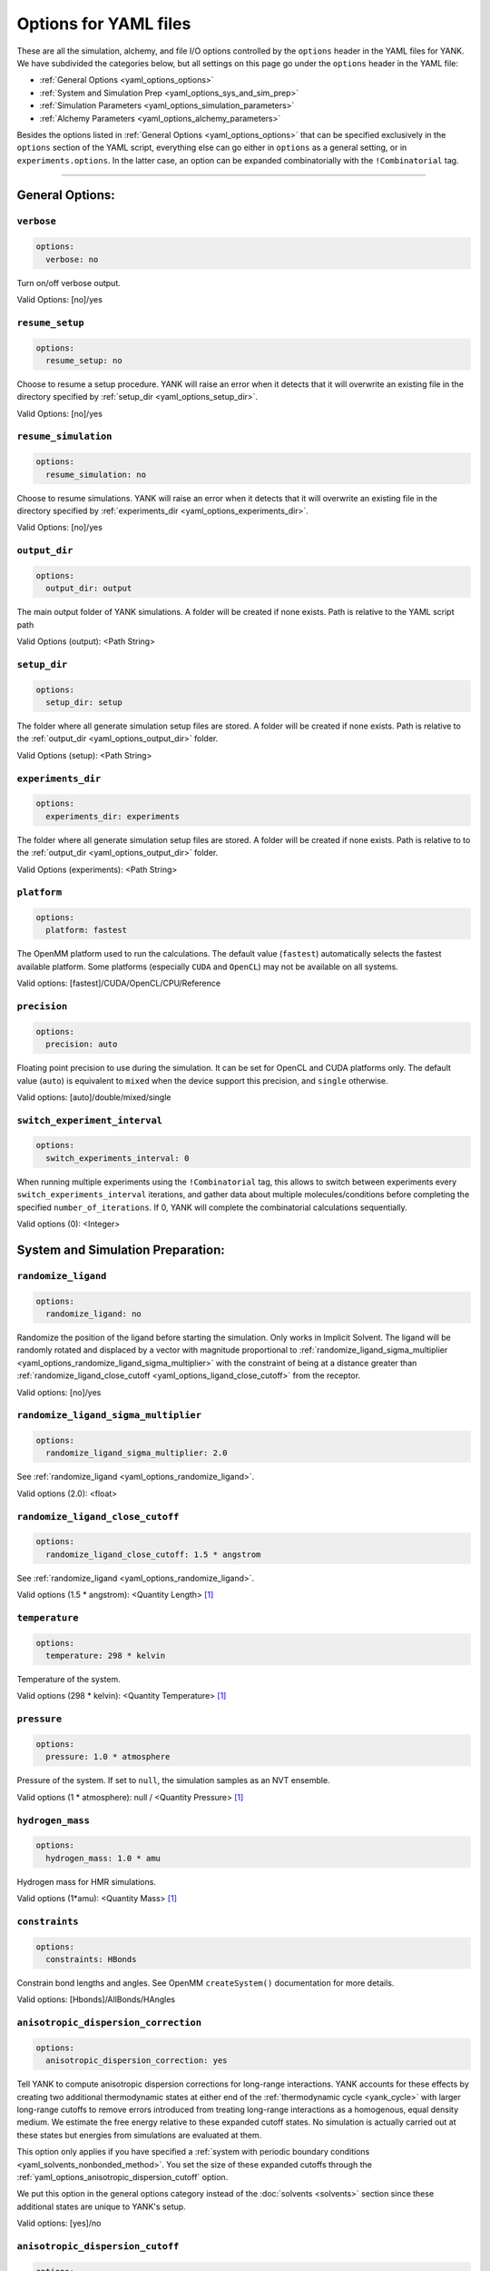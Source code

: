 .. _yaml-options-head:

Options for YAML files
**********************

These are all the simulation, alchemy, and file I/O options controlled by the ``options`` header in the YAML files for
YANK. We have subdivided the categories below, but all settings on this page go under the ``options`` header in the YAML file:

* :ref:`General Options <yaml_options_options>`
* :ref:`System and Simulation Prep <yaml_options_sys_and_sim_prep>`
* :ref:`Simulation Parameters <yaml_options_simulation_parameters>`
* :ref:`Alchemy Parameters <yaml_options_alchemy_parameters>`

Besides the options listed in :ref:`General Options <yaml_options_options>` that can be specified exclusively in the
``options`` section of the YAML script, everything else can go either in ``options`` as a general setting, or in
``experiments.options``. In the latter case, an option can be expanded combinatorially with the ``!Combinatorial`` tag.

----

.. _yaml_options_options:

General Options:
================



.. _yaml_options_verbose:

.. rst-class:: html-toggle

``verbose``
-----------

.. code-block:: yaml

  options:
    verbose: no

Turn on/off verbose output.

Valid Options: [no]/yes




.. _yaml_options_resume_setup:

.. rst-class:: html-toggle

``resume_setup``
----------------

.. code-block:: yaml

   options:
     resume_setup: no

Choose to resume a setup procedure. YANK will raise an error when it detects that it will overwrite an existing file in
the directory specified by :ref:`setup_dir <yaml_options_setup_dir>`.

Valid Options: [no]/yes




.. _yaml_options_resume_simulation:

.. rst-class:: html-toggle

``resume_simulation``
---------------------
.. code-block:: yaml

   options:
     resume_simulation: no

Choose to resume simulations. YANK will raise an error when it detects that it will overwrite an existing file in the
directory specified by :ref:`experiments_dir <yaml_options_experiments_dir>`.

Valid Options: [no]/yes





.. _yaml_options_output_dir:

.. rst-class:: html-toggle

``output_dir``
--------------
.. code-block:: yaml

   options:
     output_dir: output

The main output folder of YANK simulations. A folder will be created if none exists. Path is relative to the YAML script path

Valid Options (output): <Path String>




.. _yaml_options_setup_dir:

.. rst-class:: html-toggle

``setup_dir``
-------------
.. code-block:: yaml

   options:
     setup_dir: setup

The folder where all generate simulation setup files are stored. A folder will be created if none exists.
Path is relative to the :ref:`output_dir <yaml_options_output_dir>` folder.

Valid Options (setup): <Path String>




.. _yaml_options_experiments_dir:

.. rst-class:: html-toggle

``experiments_dir``
-------------------
.. code-block:: yaml

   options:
     experiments_dir: experiments

The folder where all generate simulation setup files are stored. A folder will be created if none exists. Path is
relative to to the :ref:`output_dir <yaml_options_output_dir>` folder.

Valid Options (experiments): <Path String>




.. _yaml_options_platform:

.. rst-class:: html-toggle

``platform``
------------
.. code-block:: yaml

   options:
     platform: fastest

The OpenMM platform used to run the calculations. The default value (``fastest``) automatically selects the fastest
available platform. Some platforms (especially ``CUDA`` and ``OpenCL``) may not be available on all systems.

Valid options: [fastest]/CUDA/OpenCL/CPU/Reference



.. _yaml_options_precision:

.. rst-class:: html-toggle

``precision``
-------------
.. code-block:: yaml

   options:
     precision: auto

Floating point precision to use during the simulation. It can be set for OpenCL and CUDA platforms only. The default
value (``auto``) is equivalent to ``mixed`` when the device support this precision, and ``single`` otherwise.

Valid options: [auto]/double/mixed/single




.. _yaml_options_switch_experiment_interval:

.. rst-class:: html-toggle

``switch_experiment_interval``
------------------------------
.. code-block:: yaml

   options:
     switch_experiments_interval: 0

When running multiple experiments using the ``!Combinatorial`` tag, this allows to switch between experiments every
``switch_experiments_interval`` iterations, and gather data about multiple molecules/conditions before
completing the specified ``number_of_iterations``. If 0, YANK will complete the combinatorial calculations
sequentially.

Valid options (0): <Integer>



.. _yaml_options_sys_and_sim_prep:


System and Simulation Preparation:
==================================

.. _yaml_options_randomize_ligand:

.. rst-class:: html-toggle

``randomize_ligand``
--------------------
.. code-block:: yaml

   options:
     randomize_ligand: no

Randomize the position of the ligand before starting the simulation.
Only works in Implicit Solvent. The ligand will be randomly rotated and displaced by
a vector with magnitude proportional  to
:ref:`randomize_ligand_sigma_multiplier <yaml_options_randomize_ligand_sigma_multiplier>`
with the constraint of being at a distance greater than
:ref:`randomize_ligand_close_cutoff <yaml_options_ligand_close_cutoff>` from the receptor.

Valid options: [no]/yes




.. _yaml_options_randomize_ligand_sigma_multiplier:

.. rst-class:: html-toggle

``randomize_ligand_sigma_multiplier``
-------------------------------------
.. code-block:: yaml

   options:
     randomize_ligand_sigma_multiplier: 2.0

See :ref:`randomize_ligand <yaml_options_randomize_ligand>`.

Valid options (2.0): <float>




.. _yaml_options_ligand_close_cutoff:

.. rst-class:: html-toggle

``randomize_ligand_close_cutoff``
---------------------------------
.. code-block:: yaml

   options:
     randomize_ligand_close_cutoff: 1.5 * angstrom

See :ref:`randomize_ligand <yaml_options_randomize_ligand>`.

Valid options (1.5 * angstrom): <Quantity Length> [1]_




.. _yaml_options_temperature:

.. rst-class:: html-toggle

``temperature``
---------------
.. code-block:: yaml

   options:
     temperature: 298 * kelvin

Temperature of the system.

Valid options (298 * kelvin): <Quantity Temperature> [1]_




.. _yaml_options_pressure:

.. rst-class:: html-toggle

``pressure``
------------
.. code-block:: yaml

   options:
     pressure: 1.0 * atmosphere

Pressure of the system. If set to ``null``, the simulation samples as an NVT ensemble.

Valid options (1 * atmosphere): null / <Quantity Pressure> [1]_




.. _yaml_options_hydrogen_mass:

.. rst-class:: html-toggle

``hydrogen_mass``
-----------------
.. code-block:: yaml

   options:
     hydrogen_mass: 1.0 * amu

Hydrogen mass for HMR simulations.

Valid options (1*amu): <Quantity Mass> [1]_




.. _yaml_options_constraints:

.. rst-class:: html-toggle

``constraints``
---------------
.. code-block:: yaml

   options:
     constraints: HBonds

Constrain bond lengths and angles. See OpenMM ``createSystem()`` documentation for more details.

Valid options: [Hbonds]/AllBonds/HAngles




.. _yaml_options_anisotropic_dispersion_correction:

.. rst-class:: html-toggle

``anisotropic_dispersion_correction``
-------------------------------------
.. code-block:: yaml

   options:
     anisotropic_dispersion_correction: yes

Tell YANK to compute anisotropic dispersion corrections for long-range interactions. YANK accounts for these effects
by creating two additional thermodynamic states at either end of the :ref:`thermodynamic cycle <yank_cycle>` with
larger long-range cutoffs to remove errors introduced from treating long-range interactions as a homogenous, equal
density medium. We estimate the free energy relative to these expanded cutoff states. No simulation is actually carried
out at these states but energies from simulations are evaluated at them.

This option only applies if you have specified a
:ref:`system with periodic boundary conditions <yaml_solvents_nonbonded_method>`. You set the size of these expanded
cutoffs through the :ref:`yaml_options_anisotropic_dispersion_cutoff` option.

We put this option in the general options category instead of the :doc:`solvents <solvents>` section since these
additional states are unique to YANK's setup.

Valid options: [yes]/no




.. _yaml_options_anisotropic_dispersion_cutoff:

.. rst-class:: html-toggle

``anisotropic_dispersion_cutoff``
---------------------------------
.. code-block:: yaml

   options:
     anisotropic_dispersion_cutoff: auto

Specify the expanded cutoff distance for YANK's :ref:`yaml_options_anisotropic_dispersion_correction` setting. If
``auto`` the cutoff will be set to ``0.99*min_box_size/2`` if no barostat is in use or ``0.8*min_box_size/2`` if
one is in use (to account for box size fluctuations), with ``min_box_size`` denoting the norm of the smallest OpenMM
box vector defining the initial triclinic cell volume. Please see the main
:ref:`yaml_options_anisotropic_dispersion_correction` option for details.

Valid options: [auto]/<Quantity Length> [1]_

.. note:: This will be combined with :ref:`yaml_options_anisotropic_dispersion_correction` in our version 2.0 of our YAML code.

|



.. _yaml_options_simulation_parameters:


Simulation Parameters
=====================


.. _yaml_options_switch_phase_interval:

.. rst-class:: html-toggle

``switch_phase_interval``
-------------------------
.. code-block:: yaml

   options:
     switch_phase_interval: 0

This allows to switch the simulation between the two phases of the calculation every ``switch_phase_interval`` iterations.
If 0, YANK will exhaust the ``number_of_iterations`` iterations of the first phase before switching to the second one.

Valid options (0): <Integer>




.. _yaml_options_minimize:

.. rst-class:: html-toggle

``minimize``
------------
.. code-block:: yaml

   options:
     minimize: yes

Minimize the input configuration before starting simulation. Highly recommended if a pre-minimized structure is provided,
or if explicit solvent generation is left to YANK.

Valid Options: [yes]/no




.. _yaml_options_minimize_max_iterations:

.. rst-class:: html-toggle

``minimize_max_iterations``
---------------------------
.. code-block:: yaml

   options:
     minimize_max_iterations: 0

Set the maximum number of iterations the
:ref:`energy minimization process <yaml_options_minimize>` attempts to converge to :ref:`given tolerance energy <yaml_options_minimize_tolerance>`. 0 steps indicate unlimited.

Valid Options (0): <Integer>




.. _yaml_options_minimize_tolerance:

.. rst-class:: html-toggle

``minimize_tolerance``
----------------------
.. code-block:: yaml

   options:
     minimize_tolerance: 1.0 * kilojoules_per_mole / nanometers

Set the tolerance of the :ref:`energy minimization process <yaml_options_minimize>`. System is considered minimized when
the energy does not change by the given tolerance in subsequent iterations.

Valid Options (1.0 * kilojoules_per_mole / nanometers): <Quantity (Molar Energy)/(Length)> [1]_




.. _yaml_options_number_of_equilibration_iterations:

.. rst-class:: html-toggle

``number_of_equilibration_iterations``
--------------------------------------
.. code-block:: yaml

   options:
     number_of_equilibration_iterations: 1

Number of iterations used for equilibration before production run. Iterations written to file are post-equilibration.

Valid Options (1): <Integer>




.. _yaml_options_equilibration_timestep:

.. rst-class:: html-toggle

``equilibration_timestep``
--------------------------
.. code-block:: yaml

   options:
     equilibration_timestep: 1.0 * femtosecond

Timestep of the *equilibration* timestep (not production).

Valid Options (1.0 * femtosecond): <Quantity Time> [1]_




.. _yaml_options_number_of_iterations:

.. rst-class:: html-toggle

``number_of_iterations``
------------------------
.. code-block:: yaml

   options:
     number_of_iterations: 1

Number of iterations for production simulation. Note: If :ref:`resume_simulation <yaml_options_resume_simulation>` is
set, this option can be used to extend previous simulations past their original number of iterations.

Valid Options (1): <Integer>


..
   .. _yaml_options_extend_simulation:

   extend_simulation
   --------------------
   .. code-block:: yaml

       options:
         extend_simulation: False

   Special modification of :ref:`yaml_options_number_of_iterations` which allows **extending** a simulation by
   :ref:`yaml_options_number_of_iterations` instead of running for a maximum. If set to ``True``,
   the simulation will run the additional specified number of iterations, even if a simulation already has
   run for a length of time. For fresh simulations, the resulting simulation is identical to not setting this flag.

   This is helpful for running consecutive batches of simulations for time lengths that are unknown.

   *Recommended*: Also set :ref:`resume_setup <yaml_options_resume_setup>` and
   :ref:`resume_simulation <yaml_options_resume_simulation>` to allow resuming simulations.

   *Example*: You have a simulation that ran for 500 iterations, you wish to add an additional 1000 iterations. You would
   set ``number_of_iterations: 1000`` and ``extend_simulation: True`` in your YAML file and rerun. The simulation would
   then resume at iteration 500, then continue to iteration 1500. The same behavior would be achieved if you set
   ``number_of_iterations: 1500``, but the ``extend_simulation`` has the advantage that it can be run multiple times to
   keep extending the simulation without modifying the YAML file.

   **WARNING**: Extending simulations affects ALL simulations for :doc:`Combinatorial <combinatorial>`. You cannot extend
   a subset of simulations from a combinatorial setup; all simulations will be extended if this option is set.

   **OPTIONAL** and **MODIFIES** :ref:`yaml_options_number_of_iterations`

   Valid Options: True/[False]




.. _yaml_options_nsteps_per_iteration:

.. rst-class:: html-toggle

``nsteps_per_iteration``
------------------------
.. code-block:: yaml

   options:
     nsteps_per_iteration: 500

Number of timesteps between each iteration. We highly recommend using a number greater than 1 to improve decorrelation
between iterations. Hamiltonian Replica Exchange swaps are attempted after each iteration.

Valid Options (500): <Integer>




.. _yaml_options_timestep:

.. rst-class:: html-toggle

``timestep``
------------
.. code-block:: yaml

   options:
     timestep: 2.0 * femtosecond

Timestep of Langevin Dynamics production runs.

Valid Options (2.0 * femtosecond): <Quantity Time> [1]_




.. _yaml_options_checkpoint_interval:

.. rst-class:: html-toggle

``checkpoint_interval``
-----------------------
.. code-block:: yaml

   options:
     checkpoint_interval: 10

Specify how frequently checkpoint information should be saved to file relative to iterations. YANK simulations can be
resumed only from checkpoints, so if something crashes, up to ``checkpoint_interval`` worth of iterations will be lost
and YANK will resume from the most recent checkpoint.

This option helps control write-to-disk time and file sizes. The fewer times a checkpoint is written, the less of both
you will get. If you want to write a checkpoint every iteration, set this to ``1``.

Checkpoint information includes things like full coordinates and box vectors, as well as more static information such
as metadata, simulation options, and serialized thermodynamic states.

Valid Options (10): <Integer ``>= 1``>




.. _yaml_options_replica_mixing_scheme:

.. rst-class:: html-toggle

``replica_mixing_scheme``
-------------------------
.. code-block:: yaml

   options:
     replica_mixing_scheme: swap-all

Specifies how the Hamiltonian Replica Exchange attempts swaps between replicas.
``swap-all`` will attempt to exchange every state with every other state. ``swap-neighbors``  will attempt only
exchanges between adjacent states.

Valid Options: [swap-all]/swap-neighbors




.. _yaml_options_collision_rate:

.. rst-class:: html-toggle

``collision_rate``
------------------
.. code-block:: yaml

   options:
     collision_rate: 5.0 / picosecond

The collision rate used for Langevin dynamics. Default quantity of 5.0 / picosecond works well for explicit solvent.
Implicit solvent will require a different collision rate, e.g. 91 / picosecond works well for TIP3P water.

Collision rates (or friction coefficients) appear in the Langevin dynamics equation as either inverse time, or one over
some time constant, :math:`1/\tau`.  When comparing collision rates, double check if the collision rate is in units of
inverse time, or just time. For example: a collision rate of 5.0/ps -> :math:`\tau = 0.2 \, ps`.

Valid Options (5.0 / picosecond): <Quantity Inverse Time> [1]_




.. _yaml_options_constraint_tolerance:

.. rst-class:: html-toggle

``constraint_tolerance``
------------------------
.. code-block:: yaml

   options:
     constraint_tolerance: 1.0e-6

Relative tolerance on the :ref:`constraints <yaml_options_constraints>` of the system.

Valid Options (1.0e-6): <Scientific Notation Float>




.. _yaml_options_mc_displacement_sigma:

.. rst-class:: html-toggle

``mc_displacement_sigma``
-------------------------
.. code-block:: yaml

   options:
     mc_displacement_sigma: 10.0 * angstroms

YANK will augment Langevin dynamics with MC moves rotating and displacing the ligand. This parameter controls the size of the displacement

Valid Options (10 * angstroms): <Quantity Length> [1]_

|


.. _yaml_options_alchemy_parameters:

Alchemy Parameters
==================

.. _yaml_options_annihilate_electrostatics:

.. rst-class:: html-toggle

``annihilate_electrostatics``
-----------------------------
.. code-block:: yaml

   options:
     annihilate_electrostatics: yes

Annihilate electrostatics rather than decouple them. This means that ligand-ligand (alchemical-alchemical) nonbonded
electrostatics will be turned off as well as ligand-nonligand nonbonded electrostatics.

Valid Options: [yes]/no




.. _yaml_options_annihilate_sterics:

.. rst-class:: html-toggle

``annihilate_sterics``
----------------------
.. code-block:: yaml

   options:
     annihilate_sterics: no

Annihilate sterics (Lennad-Jones or Halgren potential) rather than decouple them. This means that ligand-ligand
(alchemical-alchemical) nonbonded sterics will be turned off as well as ligand-nonligand nonbonded sterics.
**WARNING:** Do *not* set this option if ``annihilate_electrostatics`` is "no".

Valid Options: [no]/yes




.. _yaml_options_alchemical_sterics:

.. rst-class:: html-toggle

``Steric Alchemical Options``
-----------------------------
.. code-block:: yaml

   options:
     softcore_alpha: 0.5
     softcore_a: 1
     softcore_b: 1
     softcore_c: 6

The options that control the soft core energy function for decoupling/annihilating steric interactions. Setting
``softcore_alpha = 0`` with ``softcore_a = 1`` gives linear scaling of the Lennard-Jones energy function.

Valid Options for ``softcore_alpha`` (0.5): <Float>

Valid Options for ``softcore_[a,b,c]`` (1,1,6): <Integer preferred, Float accepted>




.. _yaml_options_alchemical_electrostatics:

.. rst-class:: html-toggle

``Electrostatic Alchemical Options``
------------------------------------
.. code-block:: yaml

   options:
     softcore_beta: 0.0
     softcore_d: 1
     softcore_e: 1
     softcore_f: 2

The options that control the soft core energy functnon for decoupling/annihilating electrostatic interactions.
Setting ``softcore_beta = 0`` with ``softcore_d = 1`` gives linear scaling of Coulomb's law.

Valid Options for ``softcore_beta`` (0.0): <Float>

Valid Options for ``softcore_[d,e,f]`` (1,1,2): <Integer preferred, Float accepted>


.. [1] Quantity strings are of the format: ``<float> * <unit>`` where ``<unit>`` is any valid unit specified in the "Valid Options" for an option. e.g. "<Quantity Length>" indicates any measure of length may be used for <unit> such as nanometer or angstrom.
   Compound units are also parsed such as ``kilogram / meter**3`` for density.
   Only full unit names as they appear in the simtk.unit package (part of OpenMM) are allowed; so "nm" and "A" will be rejected.
